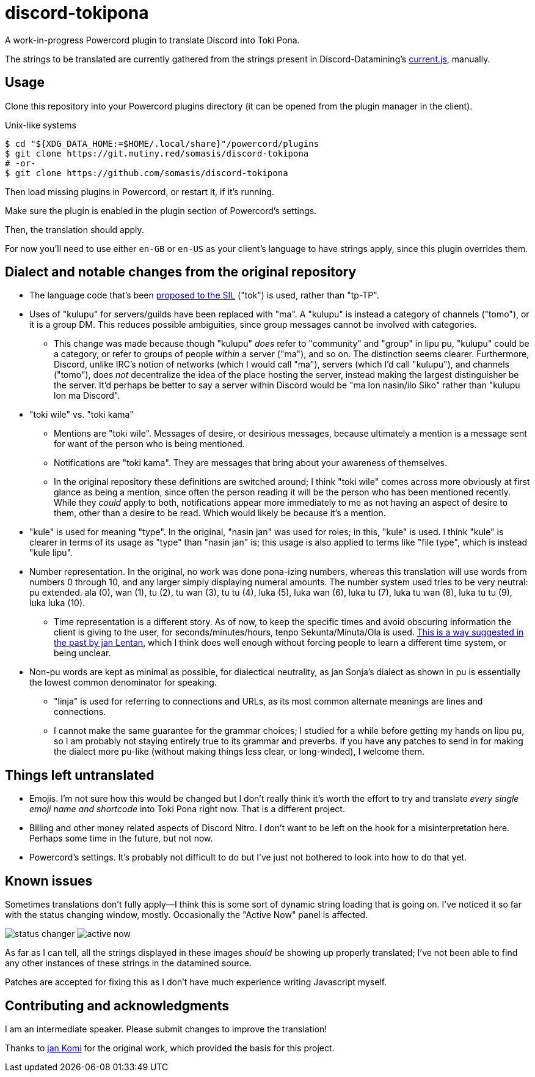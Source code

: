 = discord-tokipona

:url-discord: https://github.com/Discord-Datamining/Discord-Datamining/blob/master/current.js
:url-tenpo: https://www.reddit.com/r/tokipona/comments/mm4ezs/hard_translations/gtwjpzz
:url-sil: https://iso639-3.sil.org/request/2021-043

A work-in-progress Powercord plugin to translate Discord into Toki Pona.

The strings to be translated are currently gathered from the strings present in Discord-Datamining’s
{url-discord}[current.js], manually.

== Usage

Clone this repository into your Powercord plugins directory (it can be opened from the plugin
manager in the client).

.Unix-like systems
[literal]
$ cd "${XDG_DATA_HOME:=$HOME/.local/share}"/powercord/plugins
$ git clone https://git.mutiny.red/somasis/discord-tokipona
# -or-
$ git clone https://github.com/somasis/discord-tokipona

Then load missing plugins in Powercord, or restart it, if it's running.

Make sure the plugin is enabled in the plugin section of Powercord's settings.

Then, the translation should apply.

For now you’ll need to use either `en-GB` or `en-US` as your client’s language to have strings
apply, since this plugin overrides them.

== Dialect and notable changes from the original repository

* The language code that’s been {url-sil}[proposed to the SIL] ("tok") is used, rather than "tp-TP".
* Uses of "kulupu" for servers/guilds have been replaced with "ma".
  A "kulupu" is instead a category of channels ("tomo"), or it is a group DM.
  This reduces possible ambiguities, since group messages cannot be involved with categories.
    ** This change was made because though "kulupu" _does_ refer to "community" and "group" in lipu
       pu, "kulupu" could be a category, or refer to groups of people _within_ a server ("ma"), and
       so on. The distinction seems clearer.
       Furthermore, Discord, unlike IRC’s notion of networks (which I would call "ma"), servers
       (which I’d call "kulupu"), and channels ("tomo"), does _not_ decentralize the idea of the
       place hosting the server, instead making the largest distinguisher be the server.
       It’d perhaps be better to say a server within Discord would be "ma lon nasin/ilo Siko" rather
       than "kulupu lon ma Discord".
* "toki wile" vs. "toki kama"
    ** Mentions are "toki wile".
       Messages of desire, or desirious messages, because ultimately a mention is a message sent for
       want of the person who is being mentioned.
    ** Notifications are "toki kama".
       They are messages that bring about your awareness of themselves.
    ** In the original repository these definitions are switched around; I think "toki wile" comes
       across more obviously at first glance as being a mention, since often the person reading it
       will be the person who has been mentioned recently.
       While they _could_ apply to both, notifications appear more immediately to me as not having
       an aspect of desire to them, other than a desire to be read.
       Which would likely be because it's a mention.
* "kule" is used for meaning "type".
  In the original, "nasin jan" was used for roles; in this, "kule" is used.
  I think "kule" is clearer in terms of its usage as "type" than "nasin jan" is; this usage is
  also applied to terms like "file type", which is instead "kule lipu".
* Number representation.
  In the original, no work was done pona-izing numbers, whereas this translation will use words from
  numbers 0 through 10, and any larger simply displaying numeral amounts.
  The number system used tries to be very neutral: pu extended.
  ala (0), wan (1), tu (2), tu wan (3), tu tu (4), luka (5), luka wan (6), luka tu (7),
  luka tu wan (8), luka tu tu (9), luka luka (10).
    ** Time representation is a different story.
       As of now, to keep the specific times and avoid obscuring information the client is giving
       to the user, for seconds/minutes/hours, tenpo Sekunta/Minuta/Ola is used.
       {url-tenpo}[This is a way suggested in the past by jan Lentan], which I think does well
       enough without forcing people to learn a different time system, or being unclear.
* Non-pu words are kept as minimal as possible, for dialectical neutrality, as jan Sonja's dialect
  as shown in pu is essentially the lowest common denominator for speaking.
    ** "linja" is used for referring to connections and URLs, as its most common alternate meanings
       are lines and connections.
    ** I cannot make the same guarantee for the grammar choices; I studied for a while before
       getting my hands on lipu pu, so I am probably not staying entirely true to its grammar
       and preverbs.
       If you have any patches to send in for making the dialect more pu-like (without making things
       less clear, or long-winded), I welcome them.

== Things left untranslated

* Emojis.
  I'm not sure how this would be changed but I don't really think it's worth the effort to try and
  translate _every single emoji name and shortcode_ into Toki Pona right now.
  That is a different project.
* Billing and other money related aspects of Discord Nitro.
  I don't want to be left on the hook for a misinterpretation here.
  Perhaps some time in the future, but not now.
* Powercord's settings.
  It's probably not difficult to do but I've just not bothered to look into how to do that yet.

== Known issues

Sometimes translations don't fully apply--I think this is some sort of dynamic string loading that
is going on.
I've noticed it so far with the status changing window, mostly.
Occasionally the "Active Now" panel is affected.

image:./img/status_changer.png[] image:./img/active_now.png[]

As far as I can tell, all the strings displayed in these images _should_ be showing up properly
translated; I've not been able to find any other instances of these strings in the datamined source.

Patches are accepted for fixing this as I don't have much experience writing Javascript myself.

== Contributing and acknowledgments

I am an intermediate speaker. Please submit changes to improve the translation!

Thanks to https://github.com/cominixo/tokipona-discord[jan Komi] for the original work, which
provided the basis for this project.
